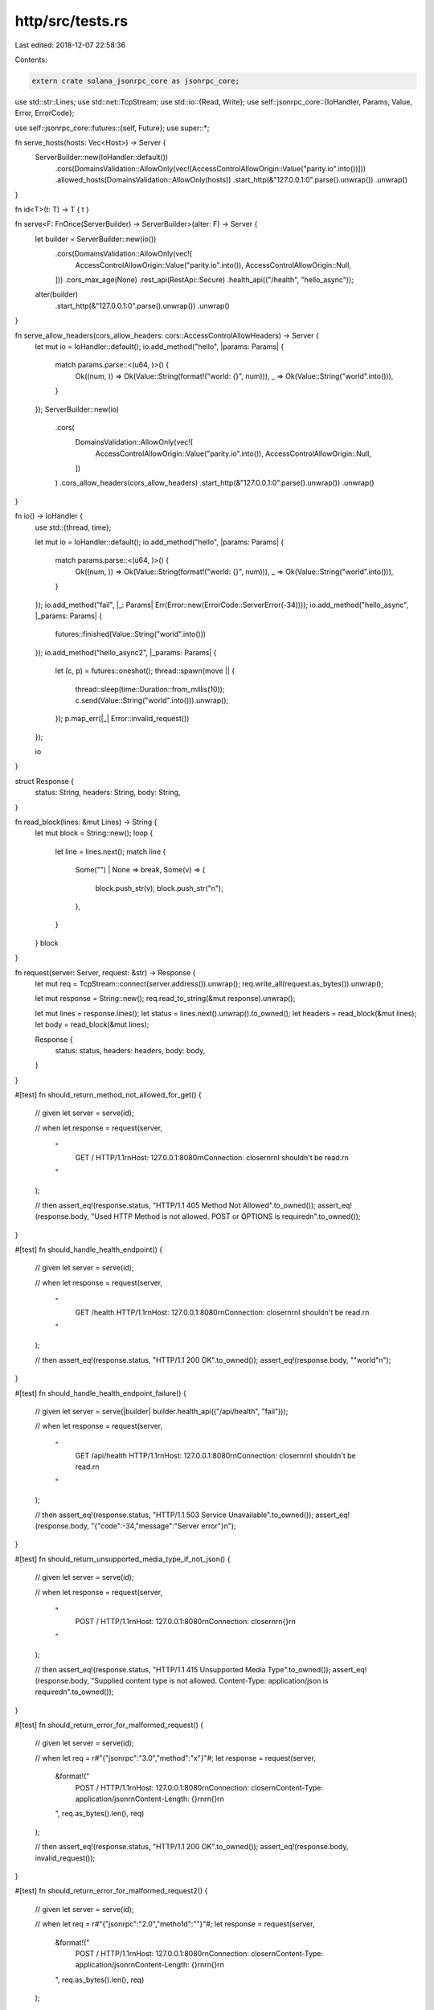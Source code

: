 http/src/tests.rs
=================

Last edited: 2018-12-07 22:58:36

Contents:

.. code-block:: rs

    extern crate solana_jsonrpc_core as jsonrpc_core;

use std::str::Lines;
use std::net::TcpStream;
use std::io::{Read, Write};
use self::jsonrpc_core::{IoHandler, Params, Value, Error, ErrorCode};

use self::jsonrpc_core::futures::{self, Future};
use super::*;

fn serve_hosts(hosts: Vec<Host>) -> Server {
	ServerBuilder::new(IoHandler::default())
		.cors(DomainsValidation::AllowOnly(vec![AccessControlAllowOrigin::Value("parity.io".into())]))
		.allowed_hosts(DomainsValidation::AllowOnly(hosts))
		.start_http(&"127.0.0.1:0".parse().unwrap())
		.unwrap()
}

fn id<T>(t: T) -> T { t }

fn serve<F: FnOnce(ServerBuilder) -> ServerBuilder>(alter: F) -> Server {
	let builder = ServerBuilder::new(io())
		.cors(DomainsValidation::AllowOnly(vec![
			AccessControlAllowOrigin::Value("parity.io".into()),
			AccessControlAllowOrigin::Null,
		]))
		.cors_max_age(None)
		.rest_api(RestApi::Secure)
		.health_api(("/health", "hello_async"));

	alter(builder)
		.start_http(&"127.0.0.1:0".parse().unwrap())
		.unwrap()
}

fn serve_allow_headers(cors_allow_headers: cors::AccessControlAllowHeaders) -> Server {
	let mut io = IoHandler::default();
	io.add_method("hello", |params: Params| {
		match params.parse::<(u64, )>() {
			Ok((num, )) => Ok(Value::String(format!("world: {}", num))),
			_ => Ok(Value::String("world".into())),
		}
	});
	ServerBuilder::new(io)
		.cors(
			DomainsValidation::AllowOnly(vec![
				AccessControlAllowOrigin::Value("parity.io".into()),
				AccessControlAllowOrigin::Null,
			])
		)
		.cors_allow_headers(cors_allow_headers)
		.start_http(&"127.0.0.1:0".parse().unwrap())
		.unwrap()
}

fn io() -> IoHandler {
	use std::{thread, time};

	let mut io = IoHandler::default();
	io.add_method("hello", |params: Params| {
		match params.parse::<(u64, )>() {
			Ok((num, )) => Ok(Value::String(format!("world: {}", num))),
			_ => Ok(Value::String("world".into())),
		}
	});
	io.add_method("fail", |_: Params| Err(Error::new(ErrorCode::ServerError(-34))));
	io.add_method("hello_async", |_params: Params| {
		futures::finished(Value::String("world".into()))
	});
	io.add_method("hello_async2", |_params: Params| {
		let (c, p) = futures::oneshot();
		thread::spawn(move || {
			thread::sleep(time::Duration::from_millis(10));
			c.send(Value::String("world".into())).unwrap();
		});
		p.map_err(|_| Error::invalid_request())
	});

	io
}

struct Response {
	status: String,
	headers: String,
	body: String,
}

fn read_block(lines: &mut Lines) -> String {
	let mut block = String::new();
	loop {
		let line = lines.next();
		match line {
			Some("") | None => break,
			Some(v) => {
				block.push_str(v);
				block.push_str("\n");
			},
		}
	}
	block
}

fn request(server: Server, request: &str) -> Response {
	let mut req = TcpStream::connect(server.address()).unwrap();
	req.write_all(request.as_bytes()).unwrap();

	let mut response = String::new();
	req.read_to_string(&mut response).unwrap();

	let mut lines = response.lines();
	let status = lines.next().unwrap().to_owned();
	let headers = read_block(&mut lines);
	let body = read_block(&mut lines);

	Response {
		status: status,
		headers: headers,
		body: body,
	}
}

#[test]
fn should_return_method_not_allowed_for_get() {
	// given
	let server = serve(id);

	// when
	let response = request(server,
		"\
			GET / HTTP/1.1\r\n\
			Host: 127.0.0.1:8080\r\n\
			Connection: close\r\n\
			\r\n\
			I shouldn't be read.\r\n\
		"
	);

	// then
	assert_eq!(response.status, "HTTP/1.1 405 Method Not Allowed".to_owned());
	assert_eq!(response.body, "Used HTTP Method is not allowed. POST or OPTIONS is required\n".to_owned());
}

#[test]
fn should_handle_health_endpoint() {
	// given
	let server = serve(id);

	// when
	let response = request(server,
		"\
			GET /health HTTP/1.1\r\n\
			Host: 127.0.0.1:8080\r\n\
			Connection: close\r\n\
			\r\n\
			I shouldn't be read.\r\n\
		"
	);

	// then
	assert_eq!(response.status, "HTTP/1.1 200 OK".to_owned());
	assert_eq!(response.body, "\"world\"\n");
}

#[test]
fn should_handle_health_endpoint_failure() {
	// given
	let server = serve(|builder| builder.health_api(("/api/health", "fail")));

	// when
	let response = request(server,
		"\
			GET /api/health HTTP/1.1\r\n\
			Host: 127.0.0.1:8080\r\n\
			Connection: close\r\n\
			\r\n\
			I shouldn't be read.\r\n\
		"
	);

	// then
	assert_eq!(response.status, "HTTP/1.1 503 Service Unavailable".to_owned());
	assert_eq!(response.body, "{\"code\":-34,\"message\":\"Server error\"}\n");
}

#[test]
fn should_return_unsupported_media_type_if_not_json() {
	// given
	let server = serve(id);

	// when
	let response = request(server,
		"\
			POST / HTTP/1.1\r\n\
			Host: 127.0.0.1:8080\r\n\
			Connection: close\r\n\
			\r\n\
			{}\r\n\
		"
	);

	// then
	assert_eq!(response.status, "HTTP/1.1 415 Unsupported Media Type".to_owned());
	assert_eq!(response.body, "Supplied content type is not allowed. Content-Type: application/json is required\n".to_owned());
}

#[test]
fn should_return_error_for_malformed_request() {
	// given
	let server = serve(id);

	// when
	let req = r#"{"jsonrpc":"3.0","method":"x"}"#;
	let response = request(server,
		&format!("\
			POST / HTTP/1.1\r\n\
			Host: 127.0.0.1:8080\r\n\
			Connection: close\r\n\
			Content-Type: application/json\r\n\
			Content-Length: {}\r\n\
			\r\n\
			{}\r\n\
		", req.as_bytes().len(), req)
	);

	// then
	assert_eq!(response.status, "HTTP/1.1 200 OK".to_owned());
	assert_eq!(response.body, invalid_request());
}

#[test]
fn should_return_error_for_malformed_request2() {
	// given
	let server = serve(id);

	// when
	let req = r#"{"jsonrpc":"2.0","metho1d":""}"#;
	let response = request(server,
		&format!("\
			POST / HTTP/1.1\r\n\
			Host: 127.0.0.1:8080\r\n\
			Connection: close\r\n\
			Content-Type: application/json\r\n\
			Content-Length: {}\r\n\
			\r\n\
			{}\r\n\
		", req.as_bytes().len(), req)
	);

	// then
	assert_eq!(response.status, "HTTP/1.1 200 OK".to_owned());
	assert_eq!(response.body, invalid_request());
}

#[test]
fn should_return_empty_response_for_notification() {
	// given
	let server = serve(id);

	// when
	let req = r#"{"jsonrpc":"2.0","method":"x"}"#;
	let response = request(server,
		&format!("\
			POST / HTTP/1.1\r\n\
			Host: 127.0.0.1:8080\r\n\
			Connection: close\r\n\
			Content-Type: application/json\r\n\
			Content-Length: {}\r\n\
			\r\n\
			{}\r\n\
		", req.as_bytes().len(), req)
	);

	// then
	assert_eq!(response.status, "HTTP/1.1 200 OK".to_owned());
	assert_eq!(response.body, "".to_owned());
}


#[test]
fn should_return_method_not_found() {
	// given
	let server = serve(id);

	// when
	let req = r#"{"jsonrpc":"2.0","id":1,"method":"x"}"#;
	let response = request(server,
		&format!("\
			POST / HTTP/1.1\r\n\
			Host: 127.0.0.1:8080\r\n\
			Connection: close\r\n\
			Content-Type: application/json\r\n\
			Content-Length: {}\r\n\
			\r\n\
			{}\r\n\
		", req.as_bytes().len(), req)
	);

	// then
	assert_eq!(response.status, "HTTP/1.1 200 OK".to_owned());
	assert_eq!(response.body, method_not_found());
}

#[test]
fn should_add_cors_allow_origins() {
	// given
	let server = serve(id);

	// when
	let req = r#"{"jsonrpc":"2.0","id":1,"method":"x"}"#;
	let response = request(server,
		&format!("\
			POST / HTTP/1.1\r\n\
			Host: 127.0.0.1:8080\r\n\
			Origin: http://parity.io\r\n\
			Connection: close\r\n\
			Content-Type: application/json\r\n\
			Content-Length: {}\r\n\
			\r\n\
			{}\r\n\
		", req.as_bytes().len(), req)
	);

	// then
	assert_eq!(response.status, "HTTP/1.1 200 OK".to_owned());
	assert_eq!(response.body, method_not_found());
	assert!(response.headers.contains("access-control-allow-origin: http://parity.io"), "Headers missing in {}", response.headers);
}

#[test]
fn should_add_cors_max_age_headers() {
	// given
	let server = serve(|builder| builder.cors_max_age(1_000));

	// when
	let req = r#"{"jsonrpc":"2.0","id":1,"method":"x"}"#;
	let response = request(server,
		&format!("\
			POST / HTTP/1.1\r\n\
			Host: 127.0.0.1:8080\r\n\
			Origin: http://parity.io\r\n\
			Connection: close\r\n\
			Content-Type: application/json\r\n\
			Content-Length: {}\r\n\
			\r\n\
			{}\r\n\
		", req.as_bytes().len(), req)
	);

	// then
	assert_eq!(response.status, "HTTP/1.1 200 OK".to_owned());
	assert_eq!(response.body, method_not_found());
	assert!(response.headers.contains("access-control-allow-origin: http://parity.io"), "Headers missing in {}", response.headers);
	assert!(response.headers.contains("access-control-max-age: 1000"), "Headers missing in {}", response.headers);
}

#[test]
fn should_not_add_cors_allow_origins() {
	// given
	let server = serve(id);

	// when
	let req = r#"{"jsonrpc":"2.0","id":1,"method":"x"}"#;
	let response = request(server,
		&format!("\
			POST / HTTP/1.1\r\n\
			Host: 127.0.0.1:8080\r\n\
			Origin: fake.io\r\n\
			Connection: close\r\n\
			Content-Type: application/json\r\n\
			Content-Length: {}\r\n\
			\r\n\
			{}\r\n\
		", req.as_bytes().len(), req)
	);

	// then
	assert_eq!(response.status, "HTTP/1.1 403 Forbidden".to_owned());
	assert_eq!(response.body, cors_invalid_allow_origin());
}



#[test]
fn should_not_process_the_request_in_case_of_invalid_allow_origin() {
	// given
	let server = serve(id);

	// when
	let req = r#"{"jsonrpc":"2.0","id":1,"method":"hello"}"#;
	let response = request(server,
		&format!("\
			OPTIONS / HTTP/1.1\r\n\
			Host: 127.0.0.1:8080\r\n\
			Origin: fake.io\r\n\
			Connection: close\r\n\
			Content-Type: application/json\r\n\
			Content-Length: {}\r\n\
			\r\n\
			{}\r\n\
		", req.as_bytes().len(), req)
	);

	// then
	assert_eq!(response.status, "HTTP/1.1 403 Forbidden".to_owned());
	assert_eq!(response.body, cors_invalid_allow_origin());
}


#[test]
fn should_return_proper_headers_on_options() {
	// given
	let server = serve(id);

	// when
	let response = request(server,
		"\
			OPTIONS / HTTP/1.1\r\n\
			Host: 127.0.0.1:8080\r\n\
			Connection: close\r\n\
			Content-Length: 0\r\n\
			\r\n\
		"
	);

	// then
	assert_eq!(response.status, "HTTP/1.1 200 OK".to_owned());
	assert!(response.headers.contains("allow: OPTIONS, POST"), "Headers missing in {}", response.headers);
	assert!(response.headers.contains("accept: application/json"), "Headers missing in {}", response.headers);
	assert_eq!(response.body, "");
}

#[test]
fn should_add_cors_allow_origin_for_null_origin() {
	// given
	let server = serve(id);

	// when
	let req = r#"{"jsonrpc":"2.0","id":1,"method":"x"}"#;
	let response = request(server,
		&format!("\
			POST / HTTP/1.1\r\n\
			Host: 127.0.0.1:8080\r\n\
			Origin: null\r\n\
			Connection: close\r\n\
			Content-Type: application/json\r\n\
			Content-Length: {}\r\n\
			\r\n\
			{}\r\n\
		", req.as_bytes().len(), req)
	);

	// then
	assert_eq!(response.status, "HTTP/1.1 200 OK".to_owned());
	assert_eq!(response.body, method_not_found());
	assert!(response.headers.contains("access-control-allow-origin: null"), "Headers missing in {}", response.headers);
}

#[test]
fn should_add_cors_allow_origin_for_null_origin_when_all() {
	// given
	let server = serve(|builder| builder.cors(DomainsValidation::Disabled));

	// when
	let req = r#"{"jsonrpc":"2.0","id":1,"method":"x"}"#;
	let response = request(server,
		&format!("\
			POST / HTTP/1.1\r\n\
			Host: 127.0.0.1:8080\r\n\
			Origin: null\r\n\
			Connection: close\r\n\
			Content-Type: application/json\r\n\
			Content-Length: {}\r\n\
			\r\n\
			{}\r\n\
		", req.as_bytes().len(), req)
	);

	// then
	assert_eq!(response.status, "HTTP/1.1 200 OK".to_owned());
	assert_eq!(response.body, method_not_found());
	assert!(response.headers.contains("access-control-allow-origin: null"), "Headers missing in {}", response.headers);
}

#[test]
fn should_not_allow_request_larger_than_max() {
	let server = ServerBuilder::new(IoHandler::default())
		.max_request_body_size(7)
		.start_http(&"127.0.0.1:0".parse().unwrap())
		.unwrap();

	let response = request(server,
		"\
			POST / HTTP/1.1\r\n\
			Host: 127.0.0.1:8080\r\n\
			Connection: close\r\n\
			Content-Length: 8\r\n\
			Content-Type: application/json\r\n\
			\r\n\
			12345678\r\n\
		"
	);
	assert_eq!(response.status, "HTTP/1.1 413 Payload Too Large".to_owned());
}

#[test]
fn should_reject_invalid_hosts() {
	// given
	let server = serve_hosts(vec!["parity.io".into()]);

	// when
	let req = r#"{"jsonrpc":"2.0","id":1,"method":"x"}"#;
	let response = request(server,
		&format!("\
			POST / HTTP/1.1\r\n\
			Host: 127.0.0.1:8080\r\n\
			Connection: close\r\n\
			Content-Type: application/json\r\n\
			Content-Length: {}\r\n\
			\r\n\
			{}\r\n\
		", req.as_bytes().len(), req)
	);

	// then
	assert_eq!(response.status, "HTTP/1.1 403 Forbidden".to_owned());
	assert_eq!(response.body, invalid_host());
}

#[test]
fn should_reject_missing_host() {
	// given
	let server = serve_hosts(vec!["parity.io".into()]);

	// when
	let req = r#"{"jsonrpc":"2.0","id":1,"method":"x"}"#;
	let response = request(server,
		&format!("\
			POST / HTTP/1.1\r\n\
			Connection: close\r\n\
			Content-Type: application/json\r\n\
			Content-Length: {}\r\n\
			\r\n\
			{}\r\n\
		", req.as_bytes().len(), req)
	);

	// then
	assert_eq!(response.status, "HTTP/1.1 403 Forbidden".to_owned());
	assert_eq!(response.body, invalid_host());
}

#[test]
fn should_allow_if_host_is_valid() {
	// given
	let server = serve_hosts(vec!["parity.io".into()]);

	// when
	let req = r#"{"jsonrpc":"2.0","id":1,"method":"x"}"#;
	let response = request(server,
		&format!("\
			POST / HTTP/1.1\r\n\
			Host: parity.io\r\n\
			Connection: close\r\n\
			Content-Type: application/json\r\n\
			Content-Length: {}\r\n\
			\r\n\
			{}\r\n\
		", req.as_bytes().len(), req)
	);

	// then
	assert_eq!(response.status, "HTTP/1.1 200 OK".to_owned());
	assert_eq!(response.body, method_not_found());
}

#[test]
fn should_respond_configured_allowed_hosts_to_options() {
	// given
	let allowed = vec![
			"X-Allowed".to_owned(),
			"X-AlsoAllowed".to_owned(),
	];
	let custom = cors::AccessControlAllowHeaders::Only(allowed.clone());
	let server = serve_allow_headers(custom);

	// when
	let response = request(server,
		&format!("\
			OPTIONS / HTTP/1.1\r\n\
			Host: 127.0.0.1:8080\r\n\
			Origin: http://parity.io\r\n\
			Access-Control-Request-Headers: {}\r\n\
			Content-Length: 0\r\n\
			Content-Type: application/json\r\n\
			Connection: close\r\n\
			\r\n\
		", &allowed.join(", "))
	);

	// then
	assert_eq!(response.status, "HTTP/1.1 200 OK".to_owned());
	let expected = format!("access-control-allow-headers: {}", &allowed.join(", "));
	assert!(response.headers.contains(&expected), "Headers missing in {}", response.headers);
}

#[test]
fn should_not_contain_default_cors_allow_headers() {
	// given
	let server = serve(id);

	// when
	let response = request(server,
		&format!("\
			OPTIONS / HTTP/1.1\r\n\
			Host: 127.0.0.1:8080\r\n\
			Origin: http://parity.io\r\n\
			Connection: close\r\n\
			Content-Type: application/json\r\n\
			Content-Length: 0\r\n\
			\r\n\
		")
	);

	// then
	assert_eq!(response.status, "HTTP/1.1 200 OK".to_owned());
	assert!(!response.headers.contains("access-control-allow-headers:"),
		"Header should not be in {}", response.headers);
}

#[test]
fn should_respond_valid_to_default_allowed_headers() {
	// given
	let server = serve(id);

	// when
	let response = request(server,
		&format!("\
			OPTIONS / HTTP/1.1\r\n\
			Host: 127.0.0.1:8080\r\n\
			Origin: http://parity.io\r\n\
			Content-Length: 0\r\n\
			Content-Type: application/json\r\n\
			Connection: close\r\n\
			Access-Control-Request-Headers: Accept, Content-Type, Origin\r\n\
			\r\n\
		")
	);

	// then
	assert_eq!(response.status, "HTTP/1.1 200 OK".to_owned());
	let expected = "access-control-allow-headers: Accept, Content-Type, Origin";
	assert!(response.headers.contains(expected), "Headers missing in {}", response.headers);
}

#[test]
fn should_by_default_respond_valid_to_any_request_headers() {
	// given
	let allowed = vec![
		"X-Abc".to_owned(),
		"X-123".to_owned(),
	];
	let custom = cors::AccessControlAllowHeaders::Only(allowed.clone());
	let server = serve_allow_headers(custom);

	// when
	let response = request(server,
		&format!("\
			OPTIONS / HTTP/1.1\r\n\
			Host: 127.0.0.1:8080\r\n\
			Origin: http://parity.io\r\n\
			Content-Length: 0\r\n\
			Content-Type: application/json\r\n\
			Connection: close\r\n\
			Access-Control-Request-Headers: {}\r\n\
			\r\n\
		", &allowed.join(", "))
	);

	// then
	assert_eq!(response.status, "HTTP/1.1 200 OK".to_owned());
	let expected = format!("access-control-allow-headers: {}", &allowed.join(", "));
	assert!(response.headers.contains(&expected), "Headers missing in {}", response.headers);
}

#[test]
fn should_respond_valid_to_configured_allow_headers() {
	// given
	let allowed = vec![
			"X-Allowed".to_owned(),
			"X-AlsoAllowed".to_owned(),
	];
	let custom = cors::AccessControlAllowHeaders::Only(allowed.clone());
	let server = serve_allow_headers(custom);

	// when
	let response = request(server,
		&format!("\
			OPTIONS / HTTP/1.1\r\n\
			Host: 127.0.0.1:8080\r\n\
			Origin: http://parity.io\r\n\
			Content-Length: 0\r\n\
			Content-Type: application/json\r\n\
			Connection: close\r\n\
			Access-Control-Request-Headers: {}\r\n\
			\r\n\
		", &allowed.join(", "))
	);

	// then
	assert_eq!(response.status, "HTTP/1.1 200 OK".to_owned());
	let expected = format!("access-control-allow-headers: {}", &allowed.join(", "));
	assert!(response.headers.contains(&expected), "Headers missing in {}", response.headers);
}

#[test]
fn should_respond_invalid_if_non_allowed_header_used() {
	// given
	let custom = cors::AccessControlAllowHeaders::Only(
		vec![
			"X-Allowed".to_owned(),
		]);
	let server = serve_allow_headers(custom);

	// when
	let response = request(server,
		&format!("\
			POST / HTTP/1.1\r\n\
			Host: 127.0.0.1:8080\r\n\
			Origin: http://parity.io\r\n\
			Content-Length: 0\r\n\
			Content-Type: application/json\r\n\
			Connection: close\r\n\
			X-Not-Allowed: not allowed\r\n\
			\r\n\
		")
	);

	// then
	assert_eq!(response.status, "HTTP/1.1 403 Forbidden".to_owned());
	assert_eq!(response.body, cors_invalid_allow_headers());
}

#[test]
fn should_respond_valid_if_allowed_header_used() {
	// given
	let custom = cors::AccessControlAllowHeaders::Only(
		vec![
			"X-Allowed".to_owned(),
		]);
	let server = serve_allow_headers(custom);
	let addr = server.address().clone();

	// when
	let req = r#"{"jsonrpc":"2.0","id":1,"method":"hello"}"#;
	let response = request(server,
		&format!("\
			POST / HTTP/1.1\r\n\
			Host: localhost:{}\r\n\
			Connection: close\r\n\
			Content-Type: application/json\r\n\
			Content-Length: {}\r\n\
			X-Allowed: Foobar\r\n\
			\r\n\
			{}\r\n\
		", addr.port(), req.as_bytes().len(), req)
	);

	// then
	assert_eq!(response.status, "HTTP/1.1 200 OK".to_owned());
	assert_eq!(response.body, world());
}

#[test]
fn should_respond_valid_if_case_insensitive_allowed_header_used() {
	// given
	let custom = cors::AccessControlAllowHeaders::Only(
		vec![
			"X-Allowed".to_owned(),
		]);
	let server = serve_allow_headers(custom);
	let addr = server.address().clone();

	// when
	let req = r#"{"jsonrpc":"2.0","id":1,"method":"hello"}"#;
	let response = request(server,
		&format!("\
			POST / HTTP/1.1\r\n\
			Host: localhost:{}\r\n\
			Connection: close\r\n\
			Content-Type: application/json\r\n\
			Content-Length: {}\r\n\
			X-AlLoWed: Foobar\r\n\
			\r\n\
			{}\r\n\
		", addr.port(), req.as_bytes().len(), req)
	);

	// then
	assert_eq!(response.status, "HTTP/1.1 200 OK".to_owned());
	assert_eq!(response.body, world());
}

#[test]
fn should_respond_valid_on_case_mismatches_in_allowed_headers() {
	// given
	let allowed = vec![
		"X-Allowed".to_owned(),
		"X-AlsoAllowed".to_owned(),
	];
	let custom = cors::AccessControlAllowHeaders::Only(allowed.clone());
	let server = serve_allow_headers(custom);

	// when
	let response = request(server,
		&format!("\
			OPTIONS / HTTP/1.1\r\n\
			Host: 127.0.0.1:8080\r\n\
			Origin: http://parity.io\r\n\
			Content-Length: 0\r\n\
			Content-Type: application/json\r\n\
			Connection: close\r\n\
			Access-Control-Request-Headers: x-ALLoweD, x-alSOaLloWeD\r\n\
			\r\n\
		")
	);

	// then
	assert_eq!(response.status, "HTTP/1.1 200 OK".to_owned());
	let contained = response.headers.contains(
		"access-control-allow-headers: x-ALLoweD, x-alSOaLloWeD"
	);
	assert!(contained, "Headers missing in {}", response.headers);
}

#[test]
fn should_respond_valid_to_any_requested_header() {
	// given
	let custom = cors::AccessControlAllowHeaders::Any;
	let server = serve_allow_headers(custom);
	let headers = "Something, Anything, Xyz, 123, _?";

	// when
	let response = request(server,
		&format!("\
			OPTIONS / HTTP/1.1\r\n\
			Host: 127.0.0.1:8080\r\n\
			Origin: http://parity.io\r\n\
			Content-Length: 0\r\n\
			Content-Type: application/json\r\n\
			Connection: close\r\n\
			Access-Control-Request-Headers: {}\r\n\
			\r\n\
		", headers)
	);

	// then
	assert_eq!(response.status, "HTTP/1.1 200 OK".to_owned());
	let expected = format!("access-control-allow-headers: {}", headers);
	assert!(response.headers.contains(&expected), "Headers missing in {}", response.headers);
}

#[test]
fn should_forbid_invalid_request_headers() {
	// given
	let custom = cors::AccessControlAllowHeaders::Only(
		vec![
			"X-Allowed".to_owned(),
		]);
	let server = serve_allow_headers(custom);

	// when
	let response = request(server,
		&format!("\
			OPTIONS / HTTP/1.1\r\n\
			Host: 127.0.0.1:8080\r\n\
			Origin: http://parity.io\r\n\
			Content-Length: 0\r\n\
			Content-Type: application/json\r\n\
			Connection: close\r\n\
			Access-Control-Request-Headers: *\r\n\
			\r\n\
		")
	);

	// then
	// According to the spec wildcard is nly supported for `Allow-Origin`,
	// some ppl believe it should be supported by other `Allow-*` headers,
	// but I didn't see any mention of allowing wildcard for `Request-Headers`.
	assert_eq!(response.status, "HTTP/1.1 403 Forbidden".to_owned());
	assert_eq!(response.body, cors_invalid_allow_headers());
}

#[test]
fn should_respond_valid_to_wildcard_if_any_header_allowed() {
	// given
	let server = serve_allow_headers(cors::AccessControlAllowHeaders::Any);

	// when
	let response = request(server,
		&format!("\
			OPTIONS / HTTP/1.1\r\n\
			Host: 127.0.0.1:8080\r\n\
			Origin: http://parity.io\r\n\
			Content-Length: 0\r\n\
			Content-Type: application/json\r\n\
			Connection: close\r\n\
			Access-Control-Request-Headers: *\r\n\
			\r\n\
		")
	);

	// then
	assert_eq!(response.status, "HTTP/1.1 200 OK".to_owned());
	assert!(response.headers.contains("access-control-allow-headers: *"),
		"Headers missing in {}", response.headers);
}

#[test]
fn should_allow_application_json_utf8() {
	// given
	let server = serve_hosts(vec!["parity.io".into()]);

	// when
	let req = r#"{"jsonrpc":"2.0","id":1,"method":"x"}"#;
	let response = request(server,
		&format!("\
			POST / HTTP/1.1\r\n\
			Host: parity.io\r\n\
			Connection: close\r\n\
			Content-Type: application/json; charset=utf-8\r\n\
			Content-Length: {}\r\n\
			\r\n\
			{}\r\n\
		", req.as_bytes().len(), req)
	);

	// then
	assert_eq!(response.status, "HTTP/1.1 200 OK".to_owned());
	assert_eq!(response.body, method_not_found());
}

#[test]
fn should_always_allow_the_bind_address() {
	// given
	let server = serve_hosts(vec!["parity.io".into()]);
	let addr = server.address().clone();

	// when
	let req = r#"{"jsonrpc":"2.0","id":1,"method":"x"}"#;
	let response = request(server,
		&format!("\
			POST / HTTP/1.1\r\n\
			Host: {}\r\n\
			Connection: close\r\n\
			Content-Type: application/json\r\n\
			Content-Length: {}\r\n\
			\r\n\
			{}\r\n\
		", addr, req.as_bytes().len(), req)
	);

	// then
	assert_eq!(response.status, "HTTP/1.1 200 OK".to_owned());
	assert_eq!(response.body, method_not_found());
}

#[test]
fn should_always_allow_the_bind_address_as_localhost() {
	// given
	let server = serve_hosts(vec![]);
	let addr = server.address().clone();

	// when
	let req = r#"{"jsonrpc":"2.0","id":1,"method":"x"}"#;
	let response = request(server,
		&format!("\
			POST / HTTP/1.1\r\n\
			Host: localhost:{}\r\n\
			Connection: close\r\n\
			Content-Type: application/json\r\n\
			Content-Length: {}\r\n\
			\r\n\
			{}\r\n\
		", addr.port(), req.as_bytes().len(), req)
	);

	// then
	assert_eq!(response.status, "HTTP/1.1 200 OK".to_owned());
	assert_eq!(response.body, method_not_found());
}

#[test]
fn should_handle_sync_requests_correctly() {
	// given
	let server = serve(id);
	let addr = server.address().clone();

	// when
	let req = r#"{"jsonrpc":"2.0","id":1,"method":"hello"}"#;
	let response = request(server,
		&format!("\
			POST / HTTP/1.1\r\n\
			Host: localhost:{}\r\n\
			Connection: close\r\n\
			Content-Type: application/json\r\n\
			Content-Length: {}\r\n\
			\r\n\
			{}\r\n\
		", addr.port(), req.as_bytes().len(), req)
	);

	// then
	assert_eq!(response.status, "HTTP/1.1 200 OK".to_owned());
	assert_eq!(response.body, world());
}

#[test]
fn should_handle_async_requests_with_immediate_response_correctly() {
	// given
	let server = serve(id);
	let addr = server.address().clone();

	// when
	let req = r#"{"jsonrpc":"2.0","id":1,"method":"hello_async"}"#;
	let response = request(server,
		&format!("\
			POST / HTTP/1.1\r\n\
			Host: localhost:{}\r\n\
			Connection: close\r\n\
			Content-Type: application/json\r\n\
			Content-Length: {}\r\n\
			\r\n\
			{}\r\n\
		", addr.port(), req.as_bytes().len(), req)
	);

	// then
	assert_eq!(response.status, "HTTP/1.1 200 OK".to_owned());
	assert_eq!(response.body, world());
}

#[test]
fn should_handle_async_requests_correctly() {
	// given
	let server = serve(id);
	let addr = server.address().clone();

	// when
	let req = r#"{"jsonrpc":"2.0","id":1,"method":"hello_async2"}"#;
	let response = request(server,
		&format!("\
			POST / HTTP/1.1\r\n\
			Host: localhost:{}\r\n\
			Connection: close\r\n\
			Content-Type: application/json\r\n\
			Content-Length: {}\r\n\
			\r\n\
			{}\r\n\
		", addr.port(), req.as_bytes().len(), req)
	);

	// then
	assert_eq!(response.status, "HTTP/1.1 200 OK".to_owned());
	assert_eq!(response.body, world());
}

#[test]
fn should_handle_sync_batch_requests_correctly() {
	// given
	let server = serve(id);
	let addr = server.address().clone();

	// when
	let req = r#"[{"jsonrpc":"2.0","id":1,"method":"hello"}]"#;
	let response = request(server,
		&format!("\
			POST / HTTP/1.1\r\n\
			Host: localhost:{}\r\n\
			Connection: close\r\n\
			Content-Type: application/json\r\n\
			Content-Length: {}\r\n\
			\r\n\
			{}\r\n\
		", addr.port(), req.as_bytes().len(), req)
	);

	// then
	assert_eq!(response.status, "HTTP/1.1 200 OK".to_owned());
	assert_eq!(response.body, world_batch());
}

#[test]
fn should_handle_rest_request_with_params() {
	// given
	let server = serve(id);
	let addr = server.address().clone();

	// when
	let req = "";
	let response = request(server,
		&format!("\
			POST /hello/5 HTTP/1.1\r\n\
			Host: localhost:{}\r\n\
			Connection: close\r\n\
			Content-Type: application/json\r\n\
			Content-Length: {}\r\n\
			\r\n\
			{}\r\n\
		", addr.port(), req.as_bytes().len(), req)
	);

	// then
	assert_eq!(response.status, "HTTP/1.1 200 OK".to_owned());
	assert_eq!(response.body, world_5());
}

#[test]
fn should_return_error_in_case_of_unsecure_rest_and_no_method() {
	// given
	let server = serve(|builder| builder.rest_api(RestApi::Unsecure));
	let addr = server.address().clone();

	// when
	let req = "";
	let response = request(server,
		&format!("\
			POST / HTTP/1.1\r\n\
			Host: localhost:{}\r\n\
			Connection: close\r\n\
			Content-Length: {}\r\n\
			\r\n\
			{}\r\n\
		", addr.port(), req.as_bytes().len(), req)
	);

	// then
	assert_eq!(response.status, "HTTP/1.1 415 Unsupported Media Type".to_owned());
	assert_eq!(&response.body, "Supplied content type is not allowed. Content-Type: application/json is required\n");
}

#[test]
fn should_return_connection_header() {
	// given
	let server = serve(id);
	let addr = server.address().clone();

	// when
	let req = r#"[{"jsonrpc":"2.0","id":1,"method":"hello"}]"#;
	let response = request(server,
		&format!("\
			POST / HTTP/1.1\r\n\
			Host: localhost:{}\r\n\
			Connection: close\r\n\
			Content-Type: application/json\r\n\
			Content-Length: {}\r\n\
			\r\n\
			{}\r\n\
		", addr.port(), req.as_bytes().len(), req)
	);

	// then
	assert!(response.headers.contains("connection: close"),
		"Headers missing in {}", response.headers);
	assert_eq!(response.status, "HTTP/1.1 200 OK".to_owned());
	assert_eq!(response.body, world_batch());
}

#[test]
fn should_close_connection_without_keep_alive() {
	// given
	let server = serve(|builder| builder.keep_alive(false));
	let addr = server.address().clone();

	// when
	let req = r#"[{"jsonrpc":"2.0","id":1,"method":"hello"}]"#;
	let response = request(server,
		&format!("\
			POST / HTTP/1.1\r\n\
			Host: localhost:{}\r\n\
			Content-Type: application/json\r\n\
			Content-Length: {}\r\n\
			\r\n\
			{}\r\n\
		", addr.port(), req.as_bytes().len(), req)
	);

	// then
	assert!(response.headers.contains("connection: close"),
		"Header missing in {}", response.headers);
	assert_eq!(response.status, "HTTP/1.1 200 OK".to_owned());
	assert_eq!(response.body, world_batch());
}

#[test]
fn should_respond_with_close_even_if_client_wants_to_keep_alive() {
	// given
	let server = serve(|builder| builder.keep_alive(false));
	let addr = server.address().clone();

	// when
	let req = r#"[{"jsonrpc":"2.0","id":1,"method":"hello"}]"#;
	let response = request(server,
		&format!("\
			POST / HTTP/1.1\r\n\
			Host: localhost:{}\r\n\
			Connection: keep-alive\r\n\
			Content-Type: application/json\r\n\
			Content-Length: {}\r\n\
			\r\n\
			{}\r\n\
		", addr.port(), req.as_bytes().len(), req)
	);

	// then
	assert!(response.headers.contains("connection: close"),
		"Headers missing in {}", response.headers);
	assert_eq!(response.status, "HTTP/1.1 200 OK".to_owned());
	assert_eq!(response.body, world_batch());
}



fn invalid_host() -> String {
	"Provided Host header is not whitelisted.\n".into()
}

fn cors_invalid_allow_origin() -> String {
	"Origin of the request is not whitelisted. CORS headers would not be sent and any side-effects were cancelled as well.\n".into()
}

fn cors_invalid_allow_headers() -> String {
	"Requested headers are not allowed for CORS. CORS headers would not be sent and any side-effects were cancelled as well.\n".into()
}

fn method_not_found() -> String {
 "{\"jsonrpc\":\"2.0\",\"error\":{\"code\":-32601,\"message\":\"Method not found\"},\"id\":1}\n".into()
}

fn invalid_request() -> String {
 "{\"jsonrpc\":\"2.0\",\"error\":{\"code\":-32600,\"message\":\"Invalid request\"},\"id\":null}\n".into()
}
fn world() -> String {
 "{\"jsonrpc\":\"2.0\",\"result\":\"world\",\"id\":1}\n".into()
}
fn world_5() -> String {
 "{\"jsonrpc\":\"2.0\",\"result\":\"world: 5\",\"id\":1}\n".into()
}
fn world_batch() -> String {
 "[{\"jsonrpc\":\"2.0\",\"result\":\"world\",\"id\":1}]\n".into()
}


